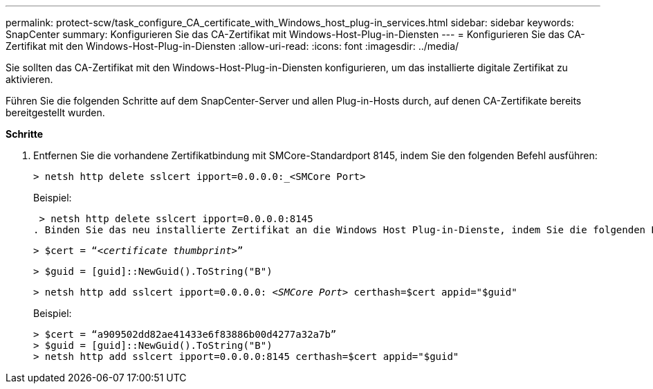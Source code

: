 ---
permalink: protect-scw/task_configure_CA_certificate_with_Windows_host_plug-in_services.html 
sidebar: sidebar 
keywords: SnapCenter 
summary: Konfigurieren Sie das CA-Zertifikat mit Windows-Host-Plug-in-Diensten 
---
= Konfigurieren Sie das CA-Zertifikat mit den Windows-Host-Plug-in-Diensten
:allow-uri-read: 
:icons: font
:imagesdir: ../media/


[role="lead"]
Sie sollten das CA-Zertifikat mit den Windows-Host-Plug-in-Diensten konfigurieren, um das installierte digitale Zertifikat zu aktivieren.

Führen Sie die folgenden Schritte auf dem SnapCenter-Server und allen Plug-in-Hosts durch, auf denen CA-Zertifikate bereits bereitgestellt wurden.

*Schritte*

. Entfernen Sie die vorhandene Zertifikatbindung mit SMCore-Standardport 8145, indem Sie den folgenden Befehl ausführen:
+
`> netsh http delete sslcert ipport=0.0.0.0:_<SMCore Port>`

+
Beispiel:

+
 > netsh http delete sslcert ipport=0.0.0.0:8145
. Binden Sie das neu installierte Zertifikat an die Windows Host Plug-in-Dienste, indem Sie die folgenden Befehle ausführen:
+
`> $cert = “_<certificate thumbprint>_”`

+
`> $guid = [guid]::NewGuid().ToString("B")`

+
`> netsh http add sslcert ipport=0.0.0.0: _<SMCore Port>_ certhash=$cert appid="$guid"`

+
Beispiel:

+
....
> $cert = “a909502dd82ae41433e6f83886b00d4277a32a7b”
> $guid = [guid]::NewGuid().ToString("B")
> netsh http add sslcert ipport=0.0.0.0:8145 certhash=$cert appid="$guid"
....

